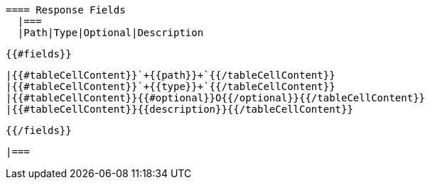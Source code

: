   ==== Response Fields
    |===
    |Path|Type|Optional|Description

  {{#fields}}

    |{{#tableCellContent}}`+{{path}}+`{{/tableCellContent}}
    |{{#tableCellContent}}`+{{type}}+`{{/tableCellContent}}
    |{{#tableCellContent}}{{#optional}}O{{/optional}}{{/tableCellContent}}
    |{{#tableCellContent}}{{description}}{{/tableCellContent}}

  {{/fields}}

    |===
